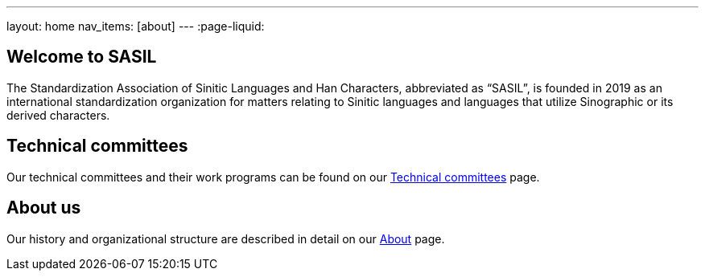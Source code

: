 ---
layout: home
nav_items: [about]
---
:page-liquid:


[.section]
== Welcome to SASIL

The Standardization Association of Sinitic Languages and Han Characters,
abbreviated as "`SASIL`", is founded in 2019 as an international
standardization organization for matters relating to Sinitic languages
and languages that utilize Sinographic or its derived characters.

[.section]
== Technical committees

Our technical committees and their work programs can be found on our link:/tcs[Technical committees] page.

////
[.section]
== Projects

Existing and proposed projects can be found on our link:/projects[Projects] page.
////

[.section]
== About us

Our history and organizational structure are described in detail on our
link:/about[About] page.

////
[.section]
== Frequently asked questions

Common questions about ISO/TC 154 and its standards are answered in our link:/faq[FAQ] page.
////